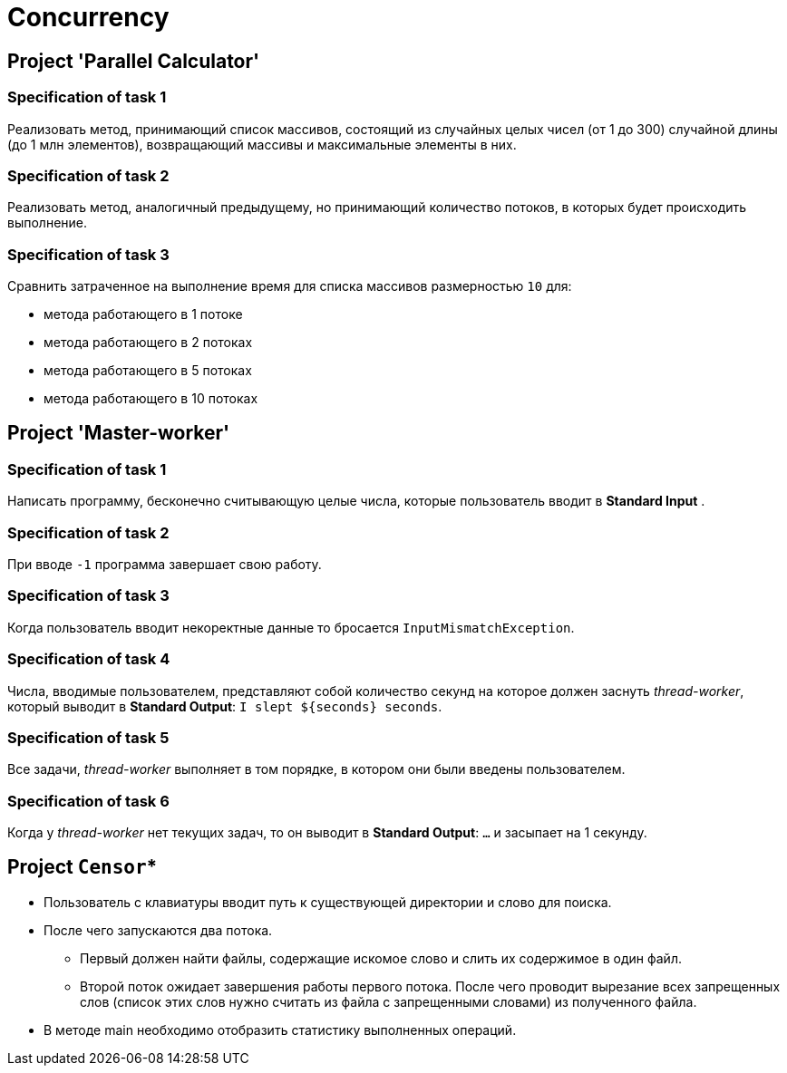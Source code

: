= Concurrency

== Project 'Parallel Calculator'

=== Specification of task 1

Реализовать метод, принимающий список массивов, состоящий из случайных целых чисел (от 1 до 300) случайной длины (до 1 млн элементов), возвращающий массивы и максимальные элементы в них.

=== Specification of task 2

Реализовать метод, аналогичный предыдущему, но принимающий количество потоков, в которых будет происходить выполнение.

=== Specification of task 3

Сравнить затраченное на выполнение время для списка массивов размерностью `10` для:

* метода работающего в 1 потоке
* метода работающего в 2 потоках
* метода работающего в 5 потоках
* метода работающего в 10 потоках

== Project 'Master-worker'

=== Specification of task 1

Написать программу, бесконечно считывающую целые числа, которые пользователь вводит в *Standard Input* .

=== Specification of task 2

При вводе `-1` программа завершает свою работу.

=== Specification of task 3

Когда пользователь вводит некоректные данные то бросается `InputMismatchException`.

=== Specification of task 4

Числа, вводимые пользователем, представляют собой количество секунд на которое должен заснуть _thread-worker_, который выводит в *Standard Output*: `I slept ${seconds} seconds`.

=== Specification of task 5

Все задачи, _thread-worker_ выполняет в том порядке, в котором они были введены пользователем.

=== Specification of task 6

Когда у _thread-worker_ нет текущих задач, то он выводит в *Standard Output*: `...` и засыпает на 1 секунду.

== Project `Censor`*

* Пользователь с клавиатуры вводит путь к существующей директории и слово для поиска.
* После чего запускаются два потока.
** Первый должен найти файлы, содержащие искомое слово и слить их содержимое в один файл.
** Второй поток ожидает завершения работы первого потока. После чего проводит вырезание всех запрещенных слов (список этих слов нужно считать из файла с запрещенными словами) из полученного файла.
* В методе main необходимо отобразить статистику выполненных операций.
